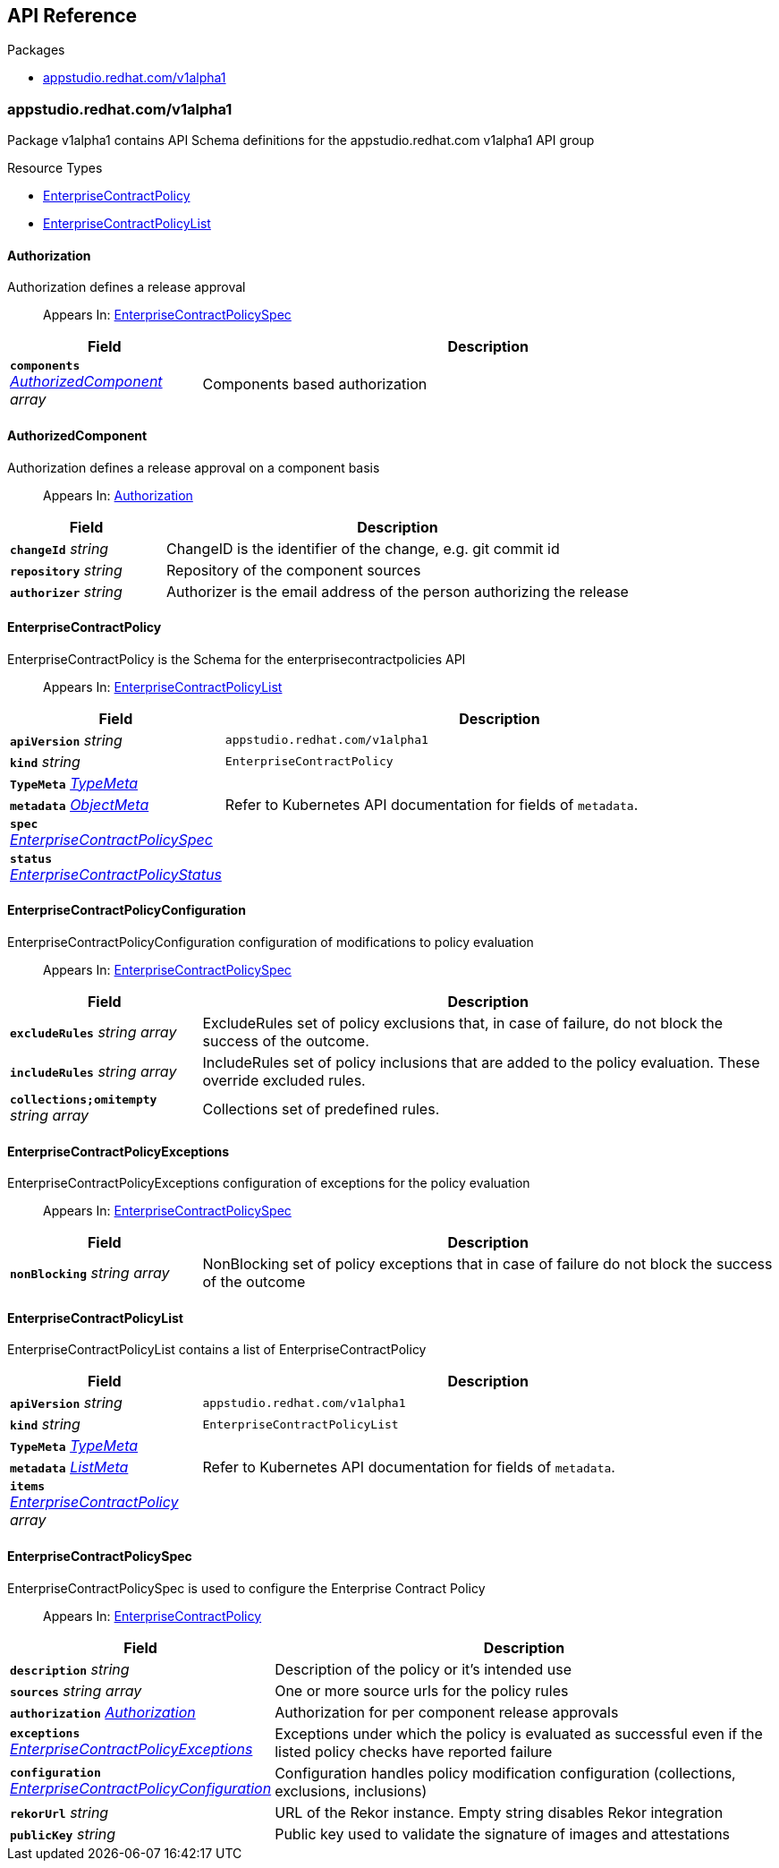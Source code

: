// Generated documentation. Please do not edit.
:anchor_prefix: k8s-api

[id="api-reference"]
== API Reference

.Packages
- xref:{anchor_prefix}-appstudio-redhat-com-v1alpha1[$$appstudio.redhat.com/v1alpha1$$]


[id="{anchor_prefix}-appstudio-redhat-com-v1alpha1"]
=== appstudio.redhat.com/v1alpha1

Package v1alpha1 contains API Schema definitions for the appstudio.redhat.com v1alpha1 API group

.Resource Types
- xref:{anchor_prefix}-github-com-hacbs-contract-enterprise-contract-controller-api-v1alpha1-enterprisecontractpolicy[$$EnterpriseContractPolicy$$]
- xref:{anchor_prefix}-github-com-hacbs-contract-enterprise-contract-controller-api-v1alpha1-enterprisecontractpolicylist[$$EnterpriseContractPolicyList$$]



[id="{anchor_prefix}-github-com-hacbs-contract-enterprise-contract-controller-api-v1alpha1-authorization"]
==== Authorization

Authorization defines a release approval

[quote]
Appears In: xref:{anchor_prefix}-github-com-hacbs-contract-enterprise-contract-controller-api-v1alpha1-enterprisecontractpolicyspec[$$EnterpriseContractPolicySpec$$]

[cols="25a,75a", options="header"]
|===
| Field | Description
| *`components`* __xref:{anchor_prefix}-github-com-hacbs-contract-enterprise-contract-controller-api-v1alpha1-authorizedcomponent[$$AuthorizedComponent$$] array__ | Components based authorization
|===


[id="{anchor_prefix}-github-com-hacbs-contract-enterprise-contract-controller-api-v1alpha1-authorizedcomponent"]
==== AuthorizedComponent

Authorization defines a release approval on a component basis

[quote]
Appears In: xref:{anchor_prefix}-github-com-hacbs-contract-enterprise-contract-controller-api-v1alpha1-authorization[$$Authorization$$]

[cols="25a,75a", options="header"]
|===
| Field | Description
| *`changeId`* __string__ | ChangeID is the identifier of the change, e.g. git commit id
| *`repository`* __string__ | Repository of the component sources
| *`authorizer`* __string__ | Authorizer is the email address of the person authorizing the release
|===


[id="{anchor_prefix}-github-com-hacbs-contract-enterprise-contract-controller-api-v1alpha1-enterprisecontractpolicy"]
==== EnterpriseContractPolicy

EnterpriseContractPolicy is the Schema for the enterprisecontractpolicies API

[quote]
Appears In: xref:{anchor_prefix}-github-com-hacbs-contract-enterprise-contract-controller-api-v1alpha1-enterprisecontractpolicylist[$$EnterpriseContractPolicyList$$]

[cols="25a,75a", options="header"]
|===
| Field | Description
| *`apiVersion`* __string__ | `appstudio.redhat.com/v1alpha1`
| *`kind`* __string__ | `EnterpriseContractPolicy`
| *`TypeMeta`* __link:https://kubernetes.io/docs/reference/generated/kubernetes-api/v1.22/#typemeta-v1-meta[$$TypeMeta$$]__ | 
| *`metadata`* __link:https://kubernetes.io/docs/reference/generated/kubernetes-api/v1.22/#objectmeta-v1-meta[$$ObjectMeta$$]__ | Refer to Kubernetes API documentation for fields of `metadata`.

| *`spec`* __xref:{anchor_prefix}-github-com-hacbs-contract-enterprise-contract-controller-api-v1alpha1-enterprisecontractpolicyspec[$$EnterpriseContractPolicySpec$$]__ | 
| *`status`* __xref:{anchor_prefix}-github-com-hacbs-contract-enterprise-contract-controller-api-v1alpha1-enterprisecontractpolicystatus[$$EnterpriseContractPolicyStatus$$]__ | 
|===


[id="{anchor_prefix}-github-com-hacbs-contract-enterprise-contract-controller-api-v1alpha1-enterprisecontractpolicyconfiguration"]
==== EnterpriseContractPolicyConfiguration

EnterpriseContractPolicyConfiguration configuration of modifications to policy evaluation

[quote]
Appears In: xref:{anchor_prefix}-github-com-hacbs-contract-enterprise-contract-controller-api-v1alpha1-enterprisecontractpolicyspec[$$EnterpriseContractPolicySpec$$]

[cols="25a,75a", options="header"]
|===
| Field | Description
| *`excludeRules`* __string array__ | ExcludeRules set of policy exclusions that, in case of failure, do not block the success of the outcome.
| *`includeRules`* __string array__ | IncludeRules set of policy inclusions that are added to the policy evaluation. These override excluded rules.
| *`collections;omitempty`* __string array__ | Collections set of predefined rules.
|===


[id="{anchor_prefix}-github-com-hacbs-contract-enterprise-contract-controller-api-v1alpha1-enterprisecontractpolicyexceptions"]
==== EnterpriseContractPolicyExceptions

EnterpriseContractPolicyExceptions configuration of exceptions for the policy evaluation

[quote]
Appears In: xref:{anchor_prefix}-github-com-hacbs-contract-enterprise-contract-controller-api-v1alpha1-enterprisecontractpolicyspec[$$EnterpriseContractPolicySpec$$]

[cols="25a,75a", options="header"]
|===
| Field | Description
| *`nonBlocking`* __string array__ | NonBlocking set of policy exceptions that in case of failure do not block the success of the outcome
|===


[id="{anchor_prefix}-github-com-hacbs-contract-enterprise-contract-controller-api-v1alpha1-enterprisecontractpolicylist"]
==== EnterpriseContractPolicyList

EnterpriseContractPolicyList contains a list of EnterpriseContractPolicy



[cols="25a,75a", options="header"]
|===
| Field | Description
| *`apiVersion`* __string__ | `appstudio.redhat.com/v1alpha1`
| *`kind`* __string__ | `EnterpriseContractPolicyList`
| *`TypeMeta`* __link:https://kubernetes.io/docs/reference/generated/kubernetes-api/v1.22/#typemeta-v1-meta[$$TypeMeta$$]__ | 
| *`metadata`* __link:https://kubernetes.io/docs/reference/generated/kubernetes-api/v1.22/#listmeta-v1-meta[$$ListMeta$$]__ | Refer to Kubernetes API documentation for fields of `metadata`.

| *`items`* __xref:{anchor_prefix}-github-com-hacbs-contract-enterprise-contract-controller-api-v1alpha1-enterprisecontractpolicy[$$EnterpriseContractPolicy$$] array__ | 
|===


[id="{anchor_prefix}-github-com-hacbs-contract-enterprise-contract-controller-api-v1alpha1-enterprisecontractpolicyspec"]
==== EnterpriseContractPolicySpec

EnterpriseContractPolicySpec is used to configure the Enterprise Contract Policy

[quote]
Appears In: xref:{anchor_prefix}-github-com-hacbs-contract-enterprise-contract-controller-api-v1alpha1-enterprisecontractpolicy[$$EnterpriseContractPolicy$$]

[cols="25a,75a", options="header"]
|===
| Field | Description
| *`description`* __string__ | Description of the policy or it's intended use
| *`sources`* __string array__ | One or more source urls for the policy rules
| *`authorization`* __xref:{anchor_prefix}-github-com-hacbs-contract-enterprise-contract-controller-api-v1alpha1-authorization[$$Authorization$$]__ | Authorization for per component release approvals
| *`exceptions`* __xref:{anchor_prefix}-github-com-hacbs-contract-enterprise-contract-controller-api-v1alpha1-enterprisecontractpolicyexceptions[$$EnterpriseContractPolicyExceptions$$]__ | Exceptions under which the policy is evaluated as successful even if the listed policy checks have reported failure
| *`configuration`* __xref:{anchor_prefix}-github-com-hacbs-contract-enterprise-contract-controller-api-v1alpha1-enterprisecontractpolicyconfiguration[$$EnterpriseContractPolicyConfiguration$$]__ | Configuration handles policy modification configuration (collections, exclusions, inclusions)
| *`rekorUrl`* __string__ | URL of the Rekor instance. Empty string disables Rekor integration
| *`publicKey`* __string__ | Public key used to validate the signature of images and attestations
|===




